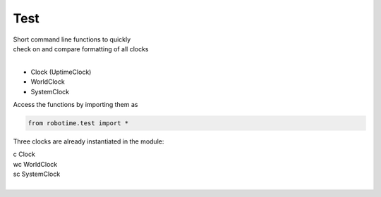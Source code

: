 
Test
----

.. py:mod: 
.. py:mod:: py_mod


| Short command line functions to quickly 
| check on and compare formatting of all clocks
|

- Clock (UptimeClock)
- WorldClock
- SystemClock

Access the functions by importing them as

.. code-block:: python

 from robotime.test import *

Three clocks are already instantiated in the module:

| c   Clock
| wc  WorldClock
| sc  SystemClock
|


.. function:: ts()

    prints timestamp strings for all clocks
    
  :param: None
  :return: prints timestamp string
  :rtype: None


.. function:: ts()

    short call for timestamp()

  :param: None
  :return: prints timestamp string
  :rtype: None
